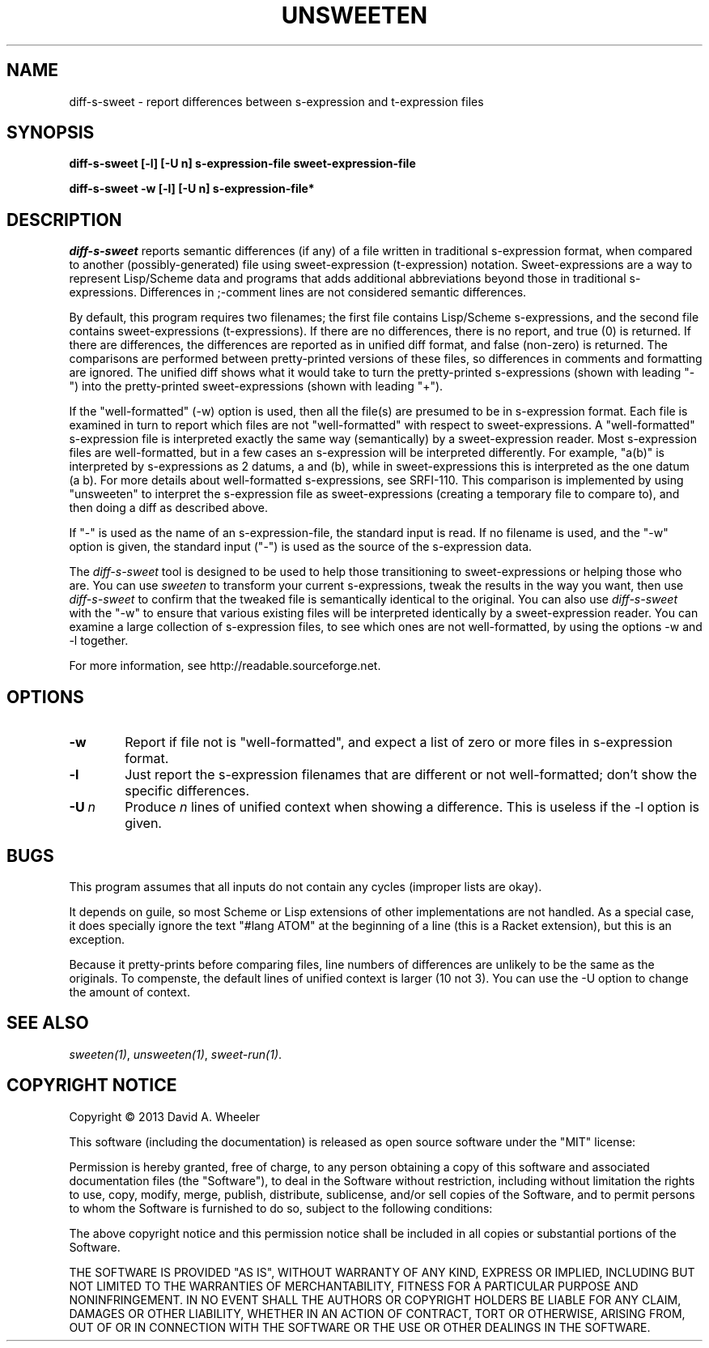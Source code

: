 .TH UNSWEETEN 1 local
.SH NAME
diff-s-sweet \- report differences between s-expression and t-expression files
.SH SYNOPSIS
.ll +8
.B diff-s-sweet [-l] [-U n] s-expression-file sweet-expression-file
.PP
.B diff-s-sweet -w [-l] [-U n] s-expression-file*
.ll -8
.br
.SH DESCRIPTION
.PP
.I diff-s-sweet
reports semantic differences (if any) of a file written
in traditional s-expression format, when compared to another
(possibly-generated) file using sweet-expression (t-expression) notation.
Sweet-expressions are a way to represent Lisp/Scheme data and programs
that adds additional abbreviations beyond those in traditional s-expressions.
Differences in ;-comment lines are not considered semantic differences.

.PP
By default, this program requires two filenames;
the first file contains Lisp/Scheme s-expressions, and
the second file contains sweet-expressions (t-expressions).
If there are no differences, there is no report, and
true (0) is returned.
If there are differences, the differences are reported as
in unified diff format, and false (non-zero) is returned.
The comparisons are performed between pretty-printed versions of these
files, so differences in comments and formatting are ignored.
The unified diff shows what it would take to turn the pretty-printed
s-expressions (shown with leading "-") into the pretty-printed
sweet-expressions (shown with leading "+").

.PP
If the "well-formatted" (-w) option is used, then all the file(s) are
presumed to be in s-expression format.
Each file is examined in turn to report which files are
not "well-formatted" with respect to sweet-expressions.
A "well-formatted" s-expression file is interpreted exactly the same way
(semantically) by a sweet-expression reader.
Most s-expression files are well-formatted, but in a few cases
an s-expression will be interpreted differently.
For example, "a(b)" is interpreted by s-expressions as 2 datums,
a and (b), while in sweet-expressions this is interpreted as the
one datum (a b).
For more details about well-formatted s-expressions, see SRFI-110.
This comparison is implemented by using "unsweeten" to interpret the
s-expression file as sweet-expressions (creating a temporary file to
compare to), and then doing a diff as described above.

.PP
If "-" is used as the name of an s-expression-file,
the standard input is read.
If no filename is used, and the "-w" option is given, the standard input
("-") is used as the source of the s-expression data.

.PP
The
.I diff-s-sweet
tool
is designed to be used to help those transitioning to sweet-expressions
or helping those who are.
You can use
.I sweeten
to transform your current s-expressions, tweak the results
in the way you want, then use
.I diff-s-sweet
to confirm that the tweaked file is semantically identical
to the original.
You can also use
.I diff-s-sweet
with the "-w" to ensure that various existing files will be
interpreted identically by a sweet-expression reader.
You can examine a large collection of s-expression files,
to see which ones are not well-formatted,
by using the options -w and -l together.

.PP
For more information, see
http://readable.sourceforge.net.


.SH OPTIONS

.TP 6
.BI -w
Report if file not is "well-formatted", and expect a list of
zero or more files in s-expression format.

.TP
.BI -l
Just report the s-expression filenames that are different
or not well-formatted; don't show the specific differences.

.TP
.BI -U\  n
Produce \fIn\fR lines of unified context when showing a difference.
This is useless if the -l option is given.


.\" .SH "ENVIRONMENT"
.\" .PP

.SH BUGS
.PP
This program assumes that all inputs do not contain any cycles
(improper lists are okay).
.PP
It depends on guile, so most Scheme or Lisp extensions of
other implementations are not handled.
As a special case, it does specially ignore the text
"#lang ATOM" at the beginning of a line (this is a Racket extension),
but this is an exception.
.PP
Because it pretty-prints before comparing files, line numbers
of differences are unlikely to be the same as the originals.
To compenste, the default lines of unified context is larger (10 not 3).
You can use the -U option to change the amount of context.

.SH "SEE ALSO"
.PP
.IR sweeten(1) ,
.IR unsweeten(1) ,
.IR sweet-run(1) .

.SH "COPYRIGHT NOTICE"
.PP
Copyright \(co 2013 David A. Wheeler
.PP
This software (including the documentation)
is released as open source software under the "MIT" license:
.PP
Permission is hereby granted, free of charge, to any person obtaining a
copy of this software and associated documentation files (the "Software"),
to deal in the Software without restriction, including without limitation
the rights to use, copy, modify, merge, publish, distribute, sublicense,
and/or sell copies of the Software, and to permit persons to whom the
Software is furnished to do so, subject to the following conditions:
.PP
The above copyright notice and this permission notice shall be included
in all copies or substantial portions of the Software.
.PP
THE SOFTWARE IS PROVIDED "AS IS", WITHOUT WARRANTY OF ANY KIND, EXPRESS OR
IMPLIED, INCLUDING BUT NOT LIMITED TO THE WARRANTIES OF MERCHANTABILITY,
FITNESS FOR A PARTICULAR PURPOSE AND NONINFRINGEMENT. IN NO EVENT SHALL
THE AUTHORS OR COPYRIGHT HOLDERS BE LIABLE FOR ANY CLAIM, DAMAGES OR
OTHER LIABILITY, WHETHER IN AN ACTION OF CONTRACT, TORT OR OTHERWISE,
ARISING FROM, OUT OF OR IN CONNECTION WITH THE SOFTWARE OR THE USE OR
OTHER DEALINGS IN THE SOFTWARE.

